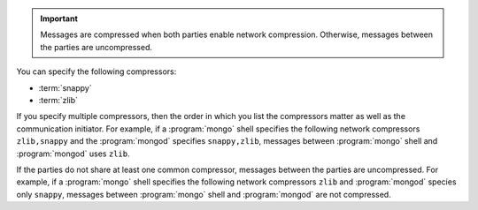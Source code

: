 .. important::

   Messages are compressed when both parties enable network
   compression. Otherwise, messages between the parties are
   uncompressed.

You can specify the following compressors:

- :term:`snappy`

- :term:`zlib`

If you specify multiple compressors, then the order in which you list
the compressors matter as well as the communication initiator. For
example, if a :program:`mongo` shell specifies the following network
compressors ``zlib,snappy`` and the :program:`mongod` specifies
``snappy,zlib``, messages between :program:`mongo` shell and
:program:`mongod` uses ``zlib``.

If the parties do not share at least one common compressor, messages
between the parties are uncompressed. For example, if a
:program:`mongo` shell specifies the following network compressors
``zlib`` and :program:`mongod` species only ``snappy``, messages
between :program:`mongo` shell and :program:`mongod` are not compressed.

